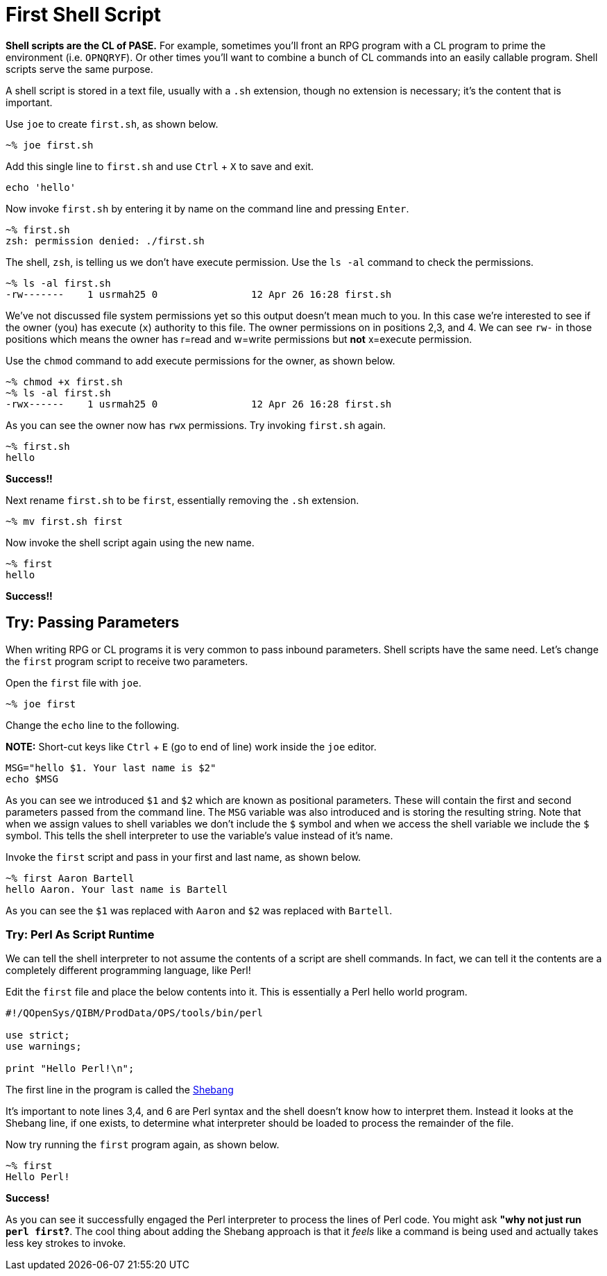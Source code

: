 # First Shell Script

**Shell scripts are the CL of PASE.**  For example, sometimes you'll front an RPG program with a CL program to prime the environment (i.e. `OPNQRYF`).  Or other times you'll want to combine a bunch of CL commands into an easily callable program.  Shell scripts serve the same purpose.

A shell script is stored in a text file, usually with a `.sh` extension, though no extension is necessary; it's the content that is important.

Use `joe` to create `first.sh`, as shown below.

```
~% joe first.sh
```

Add this single line to `first.sh` and use `Ctrl` + `X` to save and exit.

```
echo 'hello'
```

Now invoke `first.sh` by entering it by name on the command line and pressing `Enter`.

```
~% first.sh
zsh: permission denied: ./first.sh
```

The shell, `zsh`, is telling us we don't have execute permission.  Use the `ls -al` command to check the permissions.

```
~% ls -al first.sh
-rw-------    1 usrmah25 0                12 Apr 26 16:28 first.sh
```
We've not discussed file system permissions yet so this output doesn't mean much to you.  In this case we're interested to see if the owner (you) has execute (`x`) authority to this file.  The owner permissions on in positions 2,3, and 4.  We can see `rw-` in those positions which means the owner has r=read and w=write permissions but **not** x=execute permission.

Use the `chmod` command to add execute permissions for the owner, as shown below.

```
~% chmod +x first.sh
~% ls -al first.sh
-rwx------    1 usrmah25 0                12 Apr 26 16:28 first.sh 
```

As you can see the owner now has `rwx` permissions.  Try invoking `first.sh` again.

```
~% first.sh
hello
```

**Success!!**

Next rename `first.sh` to be `first`, essentially removing the `.sh` extension. 

```
~% mv first.sh first
```

Now invoke the shell script again using the new name.

```
~% first
hello
```

**Success!!**

## Try: Passing Parameters 

When writing RPG or CL programs it is very common to pass inbound parameters.  Shell scripts have the same need.  Let's change the `first` program script to receive two parameters.

Open the `first` file with `joe`.

```
~% joe first
```
 
Change the `echo` line to the following. 

**NOTE:** Short-cut keys like `Ctrl` + `E` (go to end of line) work inside the `joe` editor.

```
MSG="hello $1. Your last name is $2"
echo $MSG
```

As you can see we introduced `$1` and `$2` which are known as positional parameters.  These will contain the first and second parameters passed from the command line. The `MSG` variable was also introduced and is storing the resulting string.  Note that when we assign values to shell variables we don't include the `$` symbol and when we access the shell variable we include the `$` symbol.  This tells the shell interpreter to use the variable's value instead of it's name.

Invoke the `first` script and pass in your first and last name, as shown below.

```
~% first Aaron Bartell
hello Aaron. Your last name is Bartell
```

As you can see the `$1` was replaced with `Aaron` and `$2` was replaced with `Bartell`.

### Try: Perl As Script Runtime

We can tell the shell interpreter to not assume the contents of a script are shell commands.  In fact, we can tell it the contents are a completely different programming language, like Perl!

Edit the `first` file and place the below contents into it.  This is essentially a Perl hello world program.

```
#!/QOpenSys/QIBM/ProdData/OPS/tools/bin/perl                                    
                                                                                
use strict;                                                                     
use warnings;                                                                   
                                                                                
print "Hello Perl!\n";
```

The first line in the program is called the https://en.wikipedia.org/wiki/Shebang_(Unix)[Shebang]

It's important to note lines 3,4, and 6 are Perl syntax and the shell doesn't know how to interpret them.  Instead it looks at the Shebang line, if one exists, to determine what interpreter should be loaded to process the remainder of the file.

Now try running the `first` program again, as shown below.

```
~% first
Hello Perl!
```

**Success!**

As you can see it successfully engaged the Perl interpreter to process the lines of Perl code.  You might ask **"why not just run `perl first`?**.  The cool thing about adding the Shebang approach is that it _feels_ like a command is being used and actually takes less key strokes to invoke.
